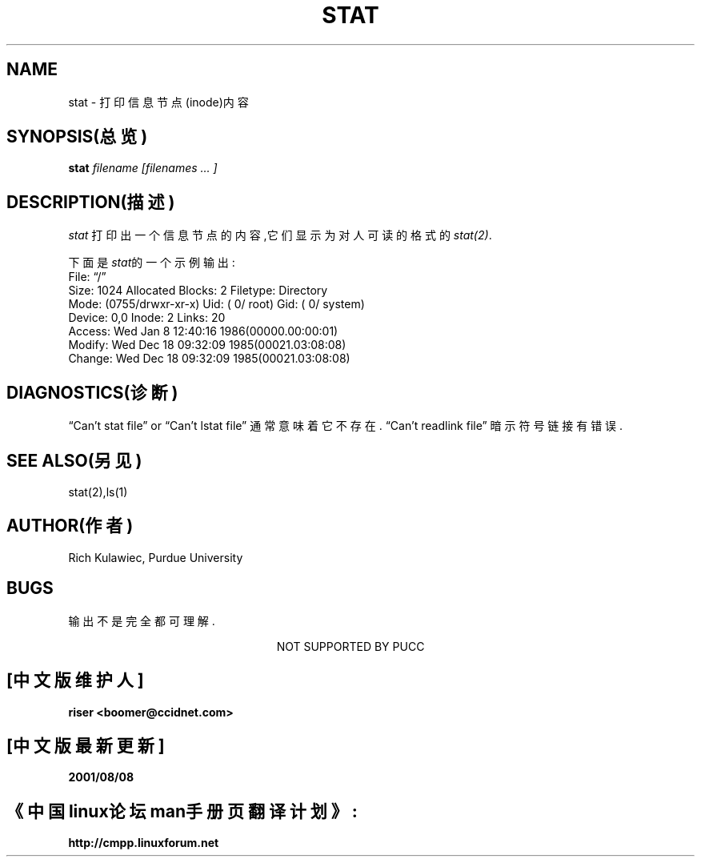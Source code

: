 .TH STAT 1 UNSUP
.UC 4
.SH NAME
stat \- 打印信息节点(inode)内容
.SH SYNOPSIS(总览)
.B stat
.I filename
.I [filenames ... ]
.SH DESCRIPTION(描述)
.PP
.I stat
打印出一个信息节点的内容,它们显示为对人可读的格式的\fIstat(2)\fR.
.PP
下面是\fIstat\fR的一个示例输出:
.nf
File: \*(lq/\*(rq
Size: 1024         Allocated Blocks: 2            Filetype: Directory
Mode: (0755/drwxr-xr-x)         Uid: (    0/    root)  Gid: (    0/  system)
Device:  0,0   Inode: 2         Links: 20   
Access: Wed Jan  8 12:40:16 1986(00000.00:00:01)
Modify: Wed Dec 18 09:32:09 1985(00021.03:08:08)
Change: Wed Dec 18 09:32:09 1985(00021.03:08:08)
.fi
.PP
.SH DIAGNOSTICS(诊断)
\*(lqCan't stat file\*(rq or \*(lqCan't lstat file\*(rq 通常意味着它不存在.
\*(lqCan't readlink file\*(rq 暗示符号链接有错误.
.SH SEE ALSO(另见)
stat(2),ls(1)
.SH AUTHOR(作者)
Rich Kulawiec, Purdue University
.SH BUGS
输出不是完全都可理解.
.sp 1.5
.ce
NOT SUPPORTED BY PUCC

.SH "[中文版维护人]"
.B riser <boomer@ccidnet.com>
.SH "[中文版最新更新]"
.BR 2001/08/08
.SH "《中国linux论坛man手册页翻译计划》:"
.BI http://cmpp.linuxforum.net
